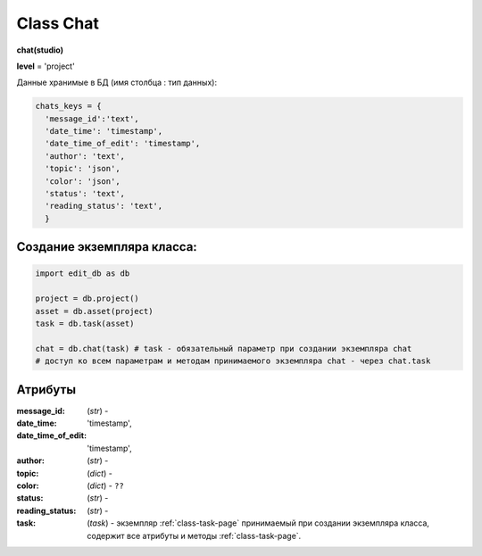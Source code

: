 .. _class-chat-page:

Class Chat
==========

**chat(studio)**

**level** = 'project'

Данные хранимые в БД (имя столбца : тип данных):

.. code-block:: python

  chats_keys = {
    'message_id':'text',
    'date_time': 'timestamp',
    'date_time_of_edit': 'timestamp',
    'author': 'text',
    'topic': 'json',
    'color': 'json',
    'status': 'text',
    'reading_status': 'text',
    }
    
Создание экземпляра класса:
---------------------------

.. code-block:: python
  
  import edit_db as db
  
  project = db.project()
  asset = db.asset(project)
  task = db.task(asset)
  
  chat = db.chat(task) # task - обязательный параметр при создании экземпляра chat
  # доступ ко всем параметрам и методам принимаемого экземпляра chat - через chat.task
  
Атрибуты
--------

:message_id: (*str*) -
:date_time: 'timestamp',
:date_time_of_edit: 'timestamp',
:author: (*str*) -
:topic: (*dict*) -
:color: (*dict*) - ``??``
:status: (*str*) -
:reading_status: (*str*) -
:task: (*task*) - экземпляр :ref:`class-task-page` принимаемый при создании экземпляра класса, содержит все атрибуты и методы :ref:`class-task-page`.